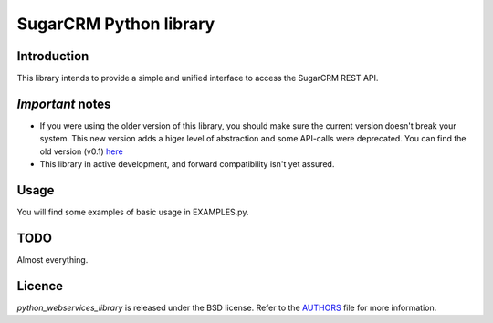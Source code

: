 =======================
SugarCRM Python library
=======================
Introduction
------------
This library intends to provide a simple and unified interface to access the
SugarCRM REST API.

*Important* notes
-----------------
- If you were using the older version of this library, you should make sure
  the current version doesn't break your system. This new version adds a higer
  level of abstraction and some API-calls were deprecated. You can find the
  old version (v0.1) here_
- This library in active development, and forward compatibility isn't yet
  assured.

Usage
-----
You will find some examples of basic usage in EXAMPLES.py.

TODO
----
Almost everything.

Licence
-------
*python_webservices_library* is released under the BSD license. Refer to the
AUTHORS_ file for more information.

.. _here: https://github.com/sugarcrm/python_webservices_library/zipball/v0.1
.. _AUTHORS: https://github.com/sugarcrm/python_webservices_library/tree/master/AUTHORS

